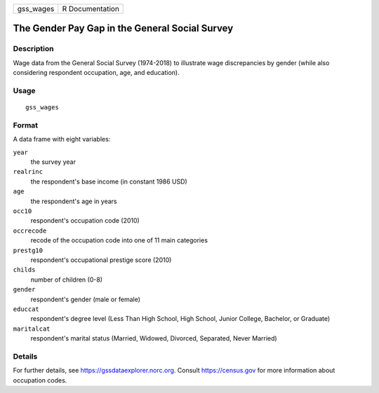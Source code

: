 ========= ===============
gss_wages R Documentation
========= ===============

The Gender Pay Gap in the General Social Survey
-----------------------------------------------

Description
~~~~~~~~~~~

Wage data from the General Social Survey (1974-2018) to illustrate wage
discrepancies by gender (while also considering respondent occupation,
age, and education).

Usage
~~~~~

::

   gss_wages

Format
~~~~~~

A data frame with eight variables:

``year``
   the survey year

``realrinc``
   the respondent's base income (in constant 1986 USD)

``age``
   the respondent's age in years

``occ10``
   respondent's occupation code (2010)

``occrecode``
   recode of the occupation code into one of 11 main categories

``prestg10``
   respondent's occupational prestige score (2010)

``childs``
   number of children (0-8)

``gender``
   respondent's gender (male or female)

``educcat``
   respondent's degree level (Less Than High School, High School, Junior
   College, Bachelor, or Graduate)

``maritalcat``
   respondent's marital status (Married, Widowed, Divorced, Separated,
   Never Married)

Details
~~~~~~~

For further details, see https://gssdataexplorer.norc.org. Consult
https://census.gov for more information about occupation codes.
